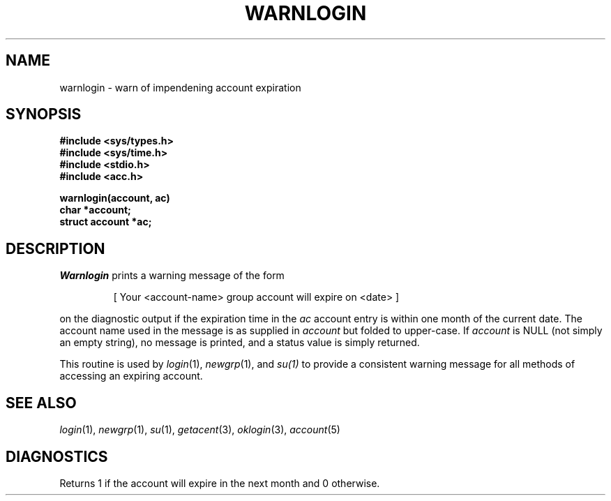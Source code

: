.\"
.\" $Id: warnlogin.3,v 1.3 89/12/26 11:23:22 bww Exp $
.\"
.\" HISTORY
.\" $Log:	warnlogin.3,v $
.\" Revision 1.3  89/12/26  11:23:22  bww
.\" 	Revised for 2.6 MSD release.
.\" 	[89/12/25            bww]
.\" 
.\" 13-Nov-86  Andi Swimmer (andi) at Carnegie-Mellon University
.\"	Revised for 4.3.
.\"
.\" 14-Jun-82  Mike Accetta (mja) at Carnegie-Mellon University
.\"	Created.
.\"
.TH WARNLOGIN 3 6/14/82
.CM 3
.SH "NAME"
warnlogin \- warn of impendening account expiration
.SH "SYNOPSIS"
.ft B
.nf
#include <sys/types.h>
.br
.B
#include <sys/time.h>
.br
.B
#include <stdio.h>
.br
.B
#include <acc.h>
.sp
.B
warnlogin(account, ac)
.br
.B
char *account;
.br
.B
struct account *ac;
.sp
.fi
.ft R
.SH "DESCRIPTION"
.I
Warnlogin
prints a warning message of the form
.sp
.RS
[ Your <account-name> group account will expire on <date> ]
.RE
.sp
on the diagnostic output if the expiration
time in the
.I
ac
account entry
is within one month of the current date.
The account name used
in the message is as supplied in
.I account
but folded to upper-case.
If
.I
account
is NULL
(not simply an empty string),
no message is printed, and 
a status value is simply returned.
.sp
This routine is used by
.IR login (1),
.IR newgrp (1),
and
.IR su(1)
to provide a consistent warning
message for all methods of accessing an
expiring account.
.SH "SEE ALSO"
.IR login (1),
.IR newgrp (1),
.IR su (1),
.IR getacent (3),
.IR oklogin (3),
.IR account (5)
.SH "DIAGNOSTICS"
Returns 1 if the account will expire in the next month
and 0 otherwise.
